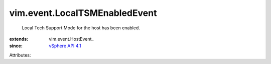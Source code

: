 
vim.event.LocalTSMEnabledEvent
==============================
  Local Tech Support Mode for the host has been enabled.
:extends: vim.event.HostEvent_
:since: `vSphere API 4.1 <vim/version.rst#vimversionversion6>`_

Attributes:
